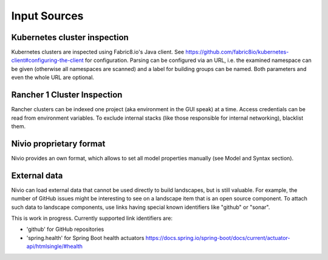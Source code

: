 Input Sources
=============


Kubernetes cluster inspection
-----------------------------

Kubernetes clusters are inspected using Fabric8.io's Java client. See https://github.com/fabric8io/kubernetes-client#configuring-the-client
for configuration. Parsing can be configured via an URL, i.e. the examined namespace can be given (otherwise all namespaces
are scanned) and a label for building groups can be named. Both parameters and even the whole URL are optional.

.. code-block:: yaml
   :linenos:

    identifier: k8s:example
    name: Kubernetes example
    sources:
      - url: http://192.168.99.100?namespace=mynamespace&groupLabel=labelToUseForGrouping
        format: kubernetes



Rancher 1 Cluster Inspection
----------------------------

Rancher clusters can be indexed one project (aka environment in the GUI speak) at a time. Access credentials can be read
from environment variables. To exclude internal stacks (like those responsible for internal networking), blacklist them.

.. code-block:: yaml
   :linenos:

    identifier: rancher:example
    name: Rancher 1.6 API example
    config:
      groupBlacklist: [".*infra.*"]

    sources:
      - url: "http://rancher-server/v2-beta/"
        projectName: Default
        apiAccessKey: ${API_ACCESS_KEY}
        apiSecretKey: ${API_SECRET_KEY}
        format: rancher1



Nivio proprietary format
------------------------

Nivio provides an own format, which allows to set all model properties manually (see Model and Syntax section).


External data
-------------

Nivio can load external data that cannot be used directly to build landscapes, but is still valuable. For example, the
number of GitHub issues might be interesting to see on a landscape item that is an open source component. To attach such
data to landscape components, use links having special known identifiers like "github" or "sonar".

This is work in progress. Currently supported link identifiers are:

* 'github' for GitHub repositories
* 'spring.health' for Spring Boot health actuators https://docs.spring.io/spring-boot/docs/current/actuator-api/htmlsingle/#health

.. code-block:: yaml
   :linenos:

    items:
      - identifier: nivio
        links:
          github: https://github.com/dedica-team/nivio
          spring.health: http://localhost:8090/actuator/health
          # sonar: http://hihi.huhu not implemented yet

